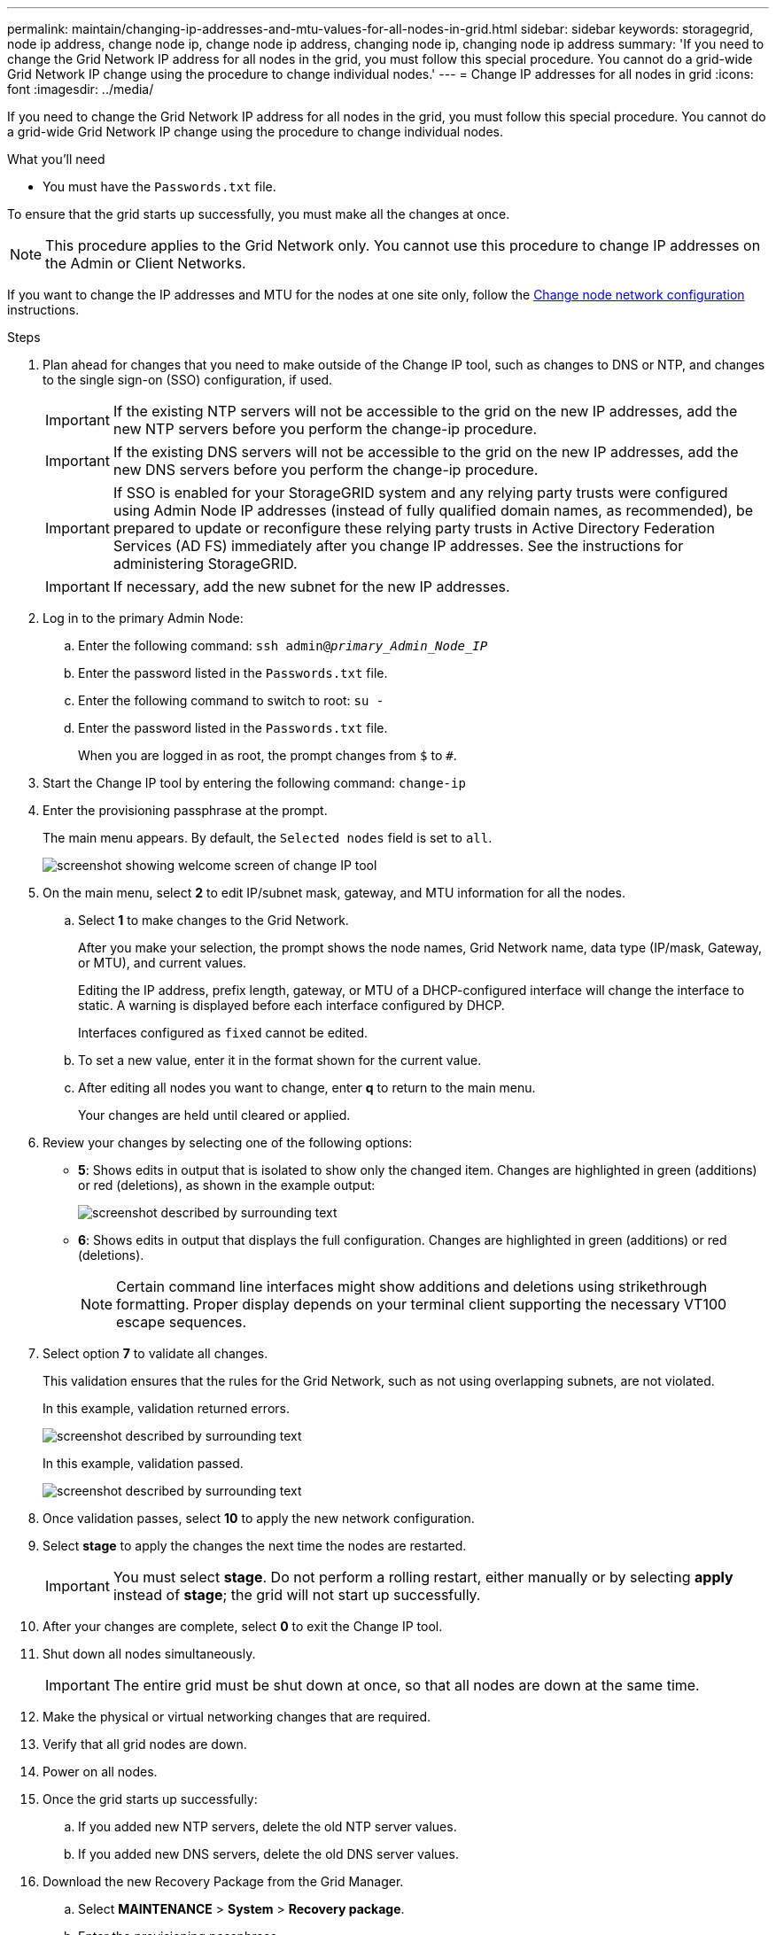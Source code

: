 ---
permalink: maintain/changing-ip-addresses-and-mtu-values-for-all-nodes-in-grid.html
sidebar: sidebar
keywords: storagegrid, node ip address, change node ip, change node ip address, changing node ip, changing node ip address
summary: 'If you need to change the Grid Network IP address for all nodes in the grid, you must follow this special procedure. You cannot do a grid-wide Grid Network IP change using the procedure to change individual nodes.'
---
= Change IP addresses for all nodes in grid
:icons: font
:imagesdir: ../media/

[.lead]
If you need to change the Grid Network IP address for all nodes in the grid, you must follow this special procedure. You cannot do a grid-wide Grid Network IP change using the procedure to change individual nodes.

.What you'll need

* You must have the `Passwords.txt` file.

To ensure that the grid starts up successfully, you must make all the changes at once.

NOTE: This procedure applies to the Grid Network only. You cannot use this procedure to change IP addresses on the Admin or Client Networks.

If you want to change the IP addresses and MTU for the nodes at one site only, follow the link:changing-nodes-network-configuration.html[Change node network configuration] instructions.

.Steps

. Plan ahead for changes that you need to make outside of the Change IP tool, such as changes to DNS or NTP, and changes to the single sign-on (SSO) configuration, if used.
+
IMPORTANT: If the existing NTP servers will not be accessible to the grid on the new IP addresses, add the new NTP servers before you perform the change-ip procedure.
+
IMPORTANT: If the existing DNS servers will not be accessible to the grid on the new IP addresses, add the new DNS servers before you perform the change-ip procedure.
+
IMPORTANT: If SSO is enabled for your StorageGRID system and any relying party trusts were configured using Admin Node IP addresses (instead of fully qualified domain names, as recommended), be prepared to update or reconfigure these relying party trusts in Active Directory Federation Services (AD FS) immediately after you change IP addresses. See the instructions for administering StorageGRID.
+
IMPORTANT: If necessary, add the new subnet for the new IP addresses.

. Log in to the primary Admin Node:
 .. Enter the following command: `ssh admin@_primary_Admin_Node_IP_`
 .. Enter the password listed in the `Passwords.txt` file.
 .. Enter the following command to switch to root: `su -`
 .. Enter the password listed in the `Passwords.txt` file.
+
When you are logged in as root, the prompt changes from `$` to `#`.
. Start the Change IP tool by entering the following command: `change-ip`
. Enter the provisioning passphrase at the prompt.
+
The main menu appears. By default, the `Selected nodes` field is set to `all`.
+
image::../media/change_ip_tool_main_menu.png[screenshot showing welcome screen of change IP tool]

. On the main menu, select *2* to edit IP/subnet mask, gateway, and MTU information for all the nodes.
 .. Select *1* to make changes to the Grid Network.
+
After you make your selection, the prompt shows the node names, Grid Network name, data type (IP/mask, Gateway, or MTU), and current values.
+
Editing the IP address, prefix length, gateway, or MTU of a DHCP-configured interface will change the interface to static. A warning is displayed before each interface configured by DHCP.
+
Interfaces configured as `fixed` cannot be edited.

 .. To set a new value, enter it in the format shown for the current value.
 .. After editing all nodes you want to change, enter *q* to return to the main menu.
+
Your changes are held until cleared or applied.
. Review your changes by selecting one of the following options:
 ** *5*: Shows edits in output that is isolated to show only the changed item. Changes are highlighted in green (additions) or red (deletions), as shown in the example output:
+
image::../media/change_ip_tool_edit_ip_mask_sample_output.png[screenshot described by surrounding text]

 ** *6*: Shows edits in output that displays the full configuration. Changes are highlighted in green (additions) or red (deletions).
+
NOTE: Certain command line interfaces might show additions and deletions using strikethrough formatting. Proper display depends on your terminal client supporting the necessary VT100 escape sequences.

[start=7]
. Select option *7* to validate all changes.
+
This validation ensures that the rules for the Grid Network, such as not using overlapping subnets, are not violated.
+
In this example, validation returned errors.
+
image::../media/change_ip_tool_validate_sample_error_messages.gif[screenshot described by surrounding text]
+
In this example, validation passed.
+
image::../media/change_ip_tool_validate_sample_passed_messages.gif[screenshot described by surrounding text]

. Once validation passes, select *10* to apply the new network configuration.
. Select *stage* to apply the changes the next time the nodes are restarted.
+
IMPORTANT: You must select *stage*. Do not perform a rolling restart, either manually or by selecting *apply* instead of *stage*; the grid will not start up successfully.

. After your changes are complete, select *0* to exit the Change IP tool.
. Shut down all nodes simultaneously.
+
IMPORTANT: The entire grid must be shut down at once, so that all nodes are down at the same time.

. Make the physical or virtual networking changes that are required.
. Verify that all grid nodes are down.
. Power on all nodes.
. Once the grid starts up successfully:
 .. If you added new NTP servers, delete the old NTP server values.
 .. If you added new DNS servers, delete the old DNS server values.
. Download the new Recovery Package from the Grid Manager.
 .. Select *MAINTENANCE* > *System* > *Recovery package*.
 .. Enter the provisioning passphrase.

.Related information

link:../admin/index.html[Administer StorageGRID]

link:adding-to-or-changing-subnet-lists-on-grid-network.html[Add to or change subnet lists on Grid Network]

link:shutting-down-grid-node.html[Shut down grid node]
